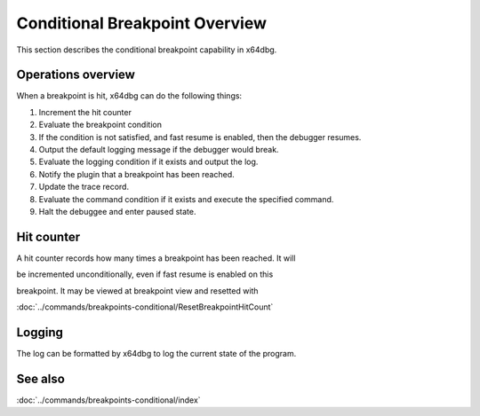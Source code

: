 Conditional Breakpoint Overview
===============================

This section describes the conditional breakpoint capability in x64dbg.

-------------------
Operations overview
-------------------

When a breakpoint is hit, x64dbg can do the following things:

1.  Increment the hit counter
2.  Evaluate the breakpoint condition
3.  If the condition is not satisfied, and fast resume is enabled, then the debugger resumes.
4.  Output the default logging message if the debugger would break.
5.  Evaluate the logging condition if it exists and output the log.
6.  Notify the plugin that a breakpoint has been reached.
7.  Update the trace record.
8.  Evaluate the command condition if it exists and execute the specified command.
9.  Halt the debuggee and enter paused state.

-----------
Hit counter
-----------

A hit counter records how many times a breakpoint has been reached. It will 

be incremented unconditionally, even if fast resume is enabled on this 

breakpoint. It may be viewed at breakpoint view and resetted with 

:doc:`../commands/breakpoints-conditional/ResetBreakpointHitCount`

-------
Logging
-------

The log can be formatted by x64dbg to log the current state of the program.

--------
See also
--------
:doc:`../commands/breakpoints-conditional/index`

